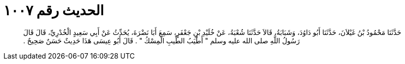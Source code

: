 
= الحديث رقم ١٠٠٧

[quote.hadith]
حَدَّثَنَا مَحْمُودُ بْنُ غَيْلاَنَ، حَدَّثَنَا أَبُو دَاوُدَ، وَشَبَابَةُ، قَالاَ حَدَّثَنَا شُعْبَةُ، عَنْ خُلَيْدِ بْنِ جَعْفَرٍ، سَمِعَ أَبَا نَضْرَةَ، يُحَدِّثُ عَنْ أَبِي سَعِيدٍ الْخُدْرِيِّ، قَالَ قَالَ رَسُولُ اللَّهِ صلى الله عليه وسلم ‏"‏ أَطْيَبُ الطِّيبِ الْمِسْكُ ‏"‏ ‏.‏ قَالَ أَبُو عِيسَى هَذَا حَدِيثٌ حَسَنٌ صَحِيحٌ ‏.‏